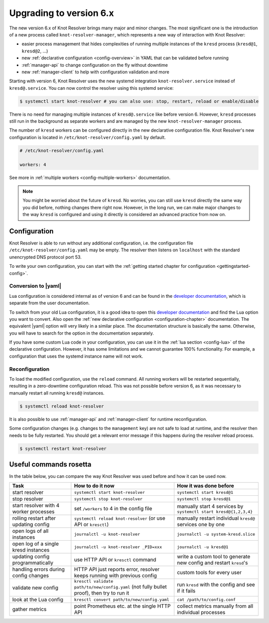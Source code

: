 .. SPDX-License-Identifier: GPL-3.0-or-later

.. _upgrading-to-6:

************************
Upgrading to version 6.x
************************

The new version 6.x of Knot Resolver brings many major and minor changes.
The most significant one is the introduction of a new process called ``knot-resolver-manager``, which represents a new way of interaction with Knot Resolver:

* easier process management that hides complexities of running multiple instances of the ``kresd`` process (``kresd@1``, ``kresd@2``, ...)
* new :ref:`declarative configuration <config-overview>` in YAML that can be validated before running
* :ref:`manager-api` to change configuration on the fly without downtime
* new :ref:`manager-client` to help with configuration validation and more

Starting with version 6, Knot Resolver uses the new systemd integration ``knot-resolver.service`` instead of ``kresd@.service``.
You can now control the resolver using this systemd service:

.. code-block:: bash

      $ systemctl start knot-resolver # you can also use: stop, restart, reload or enable/disable

There is no need for managing multiple instances of ``kresd@.service`` like before version 6.
However, ``kresd`` processes still run in the background as separate workers and are managed by the new ``knot-resolver-manager`` process.

The number of ``kresd`` workers can be configured directly in the new declarative configuration file.
Knot Resolver's new configuration is located in ``/etc/knot-resolver/config.yaml`` by default.

.. code-block:: yaml

   # /etc/knot-resolver/config.yaml

   workers: 4

See more in :ref:`multiple workers <config-multiple-workers>` documentation.

.. note::

   You might be worried about the future of ``kresd``.
   No worries, you can still use ``kresd`` directly the same way you did before, nothing changes there right now.
   However, in the long run, we can make major changes to the way ``kresd`` is configured and using it directly is considered an advanced practice from now on.

Configuration
=============

Knot Resolver is able to run without any additional configuration, i.e. the configuration file ``/etc/knot-resolver/config.yaml`` may be empty.
The resolver then listens on ``localhost`` with the standard unencrypted DNS protocol port 53.

To write your own configuration, you can start with the :ref:`getting started chapter for configuration <gettingstarted-config>`.

Conversion to |yaml|
--------------------

Lua configuration is considered internal as of version 6 and can be found in the `developer documentation`_, which is separate from the user documentation.

To switch from your old Lua configuration, it is a good idea to open this `developer documentation`_ and find the Lua option you want to convert.
Also open the :ref:`new declarative configuration <configuration-chapter>` documentation. The equivalent |yaml| option will very likely in a similar place.
The documentation structure is basically the same.
Otherwise, you will have to search for the option in the documentation separately.

If you have some custom Lua code in your configuration, you can use it in the :ref:`lua section <config-lua>` of the declarative configuration.
However, it has some limitations and we cannot guarantee 100% functionality.
For example, a configuration that uses the systemd instance name will not work.

Reconfiguration
---------------

To load the modified configuration, use the ``reload`` command.
All running workers will be restarted sequentially, resulting in a zero-downtime configuration reload.
This was not possible before version 6, as it was necessary to manually restart all running ``kresd@`` instances.

.. code-block:: bash

   $ systemctl reload knot-resolver

It is also possible to use :ref:`manager-api` and :ref:`manager-client` for runtime reconfiguration.

Some configuration changes (e.g. changes to the ``management`` key) are not safe to load at runtime, and the resolver then needs to be fully restarted.
You should get a relevant error message if this happens during the resolver reload process.

.. code-block:: bash

   $ systemctl restart knot-resolver

Useful commands rosetta
=======================

In the table below, you can compare the way Knot Resolver was used before and how it can be used now.

==========================================  ===========================================================================================  ==================================================================
Task                                        How to do it now                                                                             How it was done before
==========================================  ===========================================================================================  ==================================================================
start resolver                              ``systemctl start knot-resolver``                                                            ``systemctl start kresd@1``
stop resolver                               ``systemctl stop knot-resolver``                                                             ``systemctl stop kresd@1``
start resolver with 4 worker processes      set ``/workers`` to 4 in the config file                                                     manually start 4 services by ``systemctl start kresd@{1,2,3,4}``
rolling restart after updating config       ``systemctl reload knot-resolver`` (or use API or ``kresctl``)                               manually restart individual ``kresd@`` services one by one
open logs of all instances                  ``journalctl -u knot-resolver``                                                              ``journalctl -u system-kresd.slice``
open log of a single kresd instances        ``journalctl -u knot-resolver _PID=xxx``                                                     ``journalctl -u kresd@1``
updating config programmatically            use HTTP API or ``kresctl`` command                                                          write a custom tool to generate new config and restart ``kresd``'s
handling errors during config changes       HTTP API just reports error, resolver keeps running with previous config                     custom tools for every user
validate new config                         ``kresctl validate path/to/new/config.yaml`` (not fully bullet proof), then try to run it     run ``kresd`` with the config and see if it fails
look at the Lua config                      ``kresctl convert path/to/new/config.yaml``                                                   ``cat /path/to/config.conf``
gather metrics                              point Prometheus etc. at the single HTTP API                                                 collect metrics manually from all individual processes
==========================================  ===========================================================================================  ==================================================================

.. _`developer documentation`: ./dev/index.html
